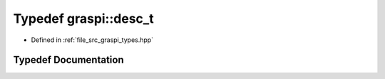.. _exhale_typedef_graspi__types_8hpp_1a3c842c2d176bde6ed3a1a52a5ff16d31:

Typedef graspi::desc_t
======================

- Defined in :ref:`file_src_graspi_types.hpp`


Typedef Documentation
---------------------


.. doxygentypedef:: graspi::desc_t
